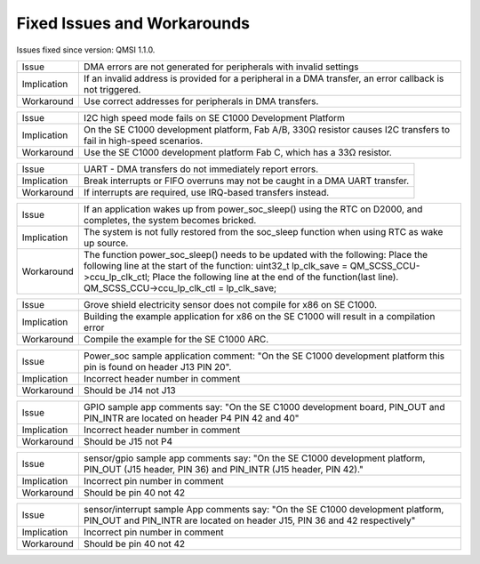 Fixed Issues and Workarounds
****************************

Issues fixed since version: QMSI 1.1.0.

=========== ====================================================================
Issue       DMA errors are not generated for peripherals with invalid settings
----------- --------------------------------------------------------------------
Implication If an invalid address is provided for a peripheral in a DMA
            transfer, an error callback is not triggered.
----------- --------------------------------------------------------------------
Workaround  Use correct addresses for peripherals in DMA transfers.
=========== ====================================================================

=========== ====================================================================
Issue       I2C high speed mode fails on SE C1000 Development Platform
----------- --------------------------------------------------------------------
Implication On the SE C1000 development platform, Fab A/B, 330Ω resistor causes
            I2C transfers to fail in high-speed scenarios.
----------- --------------------------------------------------------------------
Workaround  Use the SE C1000 development platform Fab C, which has a 33Ω
            resistor.
=========== ====================================================================

=========== ====================================================================
Issue       UART - DMA transfers do not immediately report errors.
----------- --------------------------------------------------------------------
Implication Break interrupts or FIFO overruns may not be caught in a DMA UART
            transfer.
----------- --------------------------------------------------------------------
Workaround  If interrupts are required, use IRQ-based transfers instead.
=========== ====================================================================

=========== ====================================================================
Issue       If an application wakes up from power_soc_sleep() using the RTC on
            D2000, and completes, the system becomes bricked.
----------- --------------------------------------------------------------------
Implication The system is not fully restored from the soc_sleep function when
            using RTC as wake up source.
----------- --------------------------------------------------------------------
Workaround  The function power_soc_sleep() needs to be updated with the
            following:
            Place the following line at the start of the function:
            uint32_t lp_clk_save = QM_SCSS_CCU->ccu_lp_clk_ctl;
            Place the following line at the end of the function(last line).
            QM_SCSS_CCU->ccu_lp_clk_ctl = lp_clk_save;
=========== ====================================================================

=========== ====================================================================
Issue       Grove shield electricity sensor does not compile for x86 on SE
            C1000.
----------- --------------------------------------------------------------------
Implication Building the example application for x86 on the SE C1000 will result
            in a compilation error
----------- --------------------------------------------------------------------
Workaround  Compile the example for the SE C1000 ARC.
=========== ====================================================================

=========== ====================================================================
Issue       Power_soc sample application comment: "On the SE C1000 development
            platform this pin is found on header J13 PIN 20".
----------- --------------------------------------------------------------------
Implication Incorrect header number in comment
----------- --------------------------------------------------------------------
Workaround  Should be J14 not J13
=========== ====================================================================

=========== ====================================================================
Issue       GPIO sample app comments say: "On the SE C1000 development board,
            PIN_OUT and PIN_INTR are located on header P4 PIN 42 and 40"
----------- --------------------------------------------------------------------
Implication Incorrect header number in comment
----------- --------------------------------------------------------------------
Workaround  Should be J15 not P4
=========== ====================================================================

=========== ====================================================================
Issue       sensor/gpio sample app comments say: "On the SE C1000 development
            platform, PIN_OUT (J15 header, PIN 36) and PIN_INTR (J15 header,
            PIN 42)."
----------- --------------------------------------------------------------------
Implication Incorrect pin number in comment
----------- --------------------------------------------------------------------
Workaround  Should be pin 40 not 42
=========== ====================================================================

=========== ====================================================================
Issue       sensor/interrupt sample App	comments say: "On the SE C1000
            development platform, PIN_OUT and PIN_INTR are located on header
            J15, PIN 36 and 42 respectively"
----------- --------------------------------------------------------------------
Implication Incorrect pin number in comment
----------- --------------------------------------------------------------------
Workaround  Should be pin 40 not 42
=========== ====================================================================
